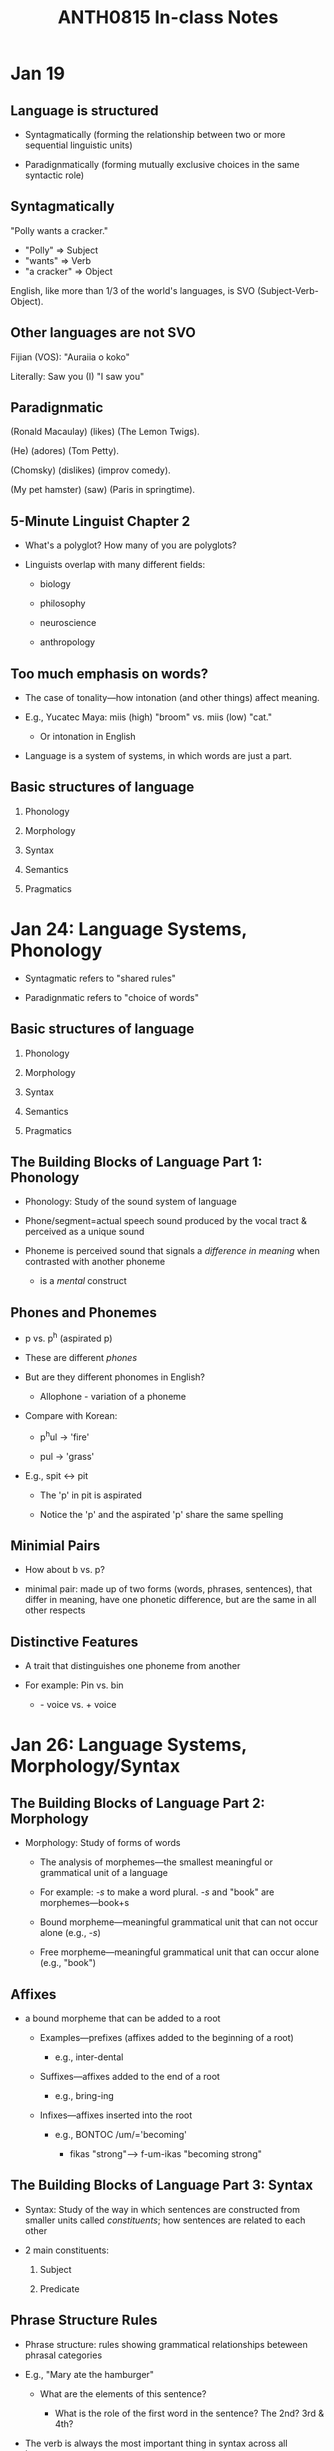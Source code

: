 #+TITLE: ANTH0815 In-class Notes

* Jan 19

** Language is structured

- Syntagmatically (forming the relationship between two or more sequential linguistic units)

- Paradignmatically (forming mutually exclusive choices in the same syntactic role)

** Syntagmatically

"Polly wants a cracker."

- "Polly" => Subject
- "wants" => Verb
- "a cracker" => Object

English, like more than 1/3 of the world's languages, is SVO (Subject-Verb-Object).

** Other languages are not SVO

Fijian (VOS): "Auraiia o koko"

Literally: Saw you (I) "I saw you"

** Paradignmatic

(Ronald Macaulay) (likes) (The Lemon Twigs).

(He) (adores) (Tom Petty).

(Chomsky) (dislikes) (improv comedy).

(My pet hamster) (saw) (Paris in springtime).

** 5-Minute Linguist Chapter 2

- What's a polyglot? How many of you are polyglots?

- Linguists overlap with many different fields:

  + biology

  + philosophy

  + neuroscience

  + anthropology

** Too much emphasis on words?

- The case of tonality---how intonation (and other things) affect meaning.

- E.g., Yucatec Maya: miis (high) "broom" vs. miis (low) "cat."

  - Or intonation in English

- Language is a system of systems, in which words are just a part.

** Basic structures of language

1. Phonology

2. Morphology

3. Syntax

4. Semantics

5. Pragmatics

* Jan 24: Language Systems, Phonology

- Syntagmatic refers to "shared rules"

- Paradignmatic refers to "choice of words"

** Basic structures of language

1. Phonology

2. Morphology

3. Syntax

4. Semantics

5. Pragmatics

** The Building Blocks of Language Part 1: Phonology

- Phonology: Study of the sound system of language

- Phone/segment=actual speech sound produced by the vocal tract & perceived as a unique sound

- Phoneme is perceived sound that signals a /difference in meaning/ when contrasted with another phoneme

  + is a /mental/ construct

** Phones and Phonemes

- p vs. p^h (aspirated p)

- These are different /phones/

- But are they different phonomes in English?

  + Allophone - variation of a phoneme

- Compare with Korean:

  + p^{h}ul -> 'fire'

  + pul -> 'grass'

- E.g., spit <-> pit

  + The 'p' in pit is aspirated

  + Notice the 'p' and the aspirated 'p' share the same spelling

** Minimial Pairs

- How about b vs. p?

- minimal pair: made up of two forms (words, phrases, sentences), that differ in meaning, have one phonetic difference, but are the same in all other respects

** Distinctive Features

- A trait that distinguishes one phoneme from another

- For example: Pin vs. bin

  + - voice vs. + voice

* Jan 26: Language Systems, Morphology/Syntax

** The Building Blocks of Language Part 2: Morphology

- Morphology: Study of forms of words

  + The analysis of morphemes---the smallest meaningful or grammatical unit of a language

  + For example: /-s/ to make a word plural.
    /-s/ and "book" are morphemes---book+s

  + Bound morpheme---meaningful grammatical unit that can not occur alone (e.g., /-s/)

  + Free morpheme---meaningful grammatical unit that can occur alone (e.g., "book")

** Affixes

- a bound morpheme that can be added to a root

  + Examples---prefixes (affixes added to the beginning of a root)

    - e.g., inter-dental

  + Suffixes---affixes added to the end of a root

    - e.g., bring-ing

  + Infixes---affixes inserted into the root

    - e.g., BONTOC /um/='becoming'

      + fikas "strong"---> f-um-ikas "becoming strong"

** The Building Blocks of Language Part 3: Syntax

- Syntax: Study of the way in which sentences are constructed from smaller units called /constituents/; how sentences are related to each other

- 2 main constituents:

  1. Subject

  2. Predicate

** Phrase Structure Rules

- Phrase structure: rules showing grammatical relationships beteween phrasal categories

- E.g., "Mary ate the hamburger"

  + What are the elements of this sentence?

    + What is the role of the first word in the sentence?
      The 2nd?
      3rd & 4th?

- The verb is always the most important thing in syntax across all languages.

** Syntactic rules for "Mary ate the hamburger"

Let S = 'sentence'.
Let NP = 'noun phrase'.
Let VP = 'verb phrase'.
Let DET = 'determiner', e.g., /the/, /a/, /an/
Let N = 'noun'.
Let V = 'verb'.

- S->NP + VP

- NP->(DET) N

- VP->V + NP

* Jan 28: Language Systems, Syntax continued

** Last time: syntactic rules for "Mary ate the hamburger"

S -> {
    NP -> {
        DET("∅"),
        N("MARY")
    }
    VP -> {
        V("ATE")

        NP -> {
            DET("THE"),
            N("HAMBURGER")
        }
    }
}

** Try this

"Julien bakes."

S -> {
    NP -> {
        N("Julien")
    }
    VP -> {
        V("BAKES")
    }
}

"Julien bakes pies."

S -> {
    NP -> {
        N("Julien")
    }
    VP -> {
        V("BAKES")

        NP -> {
            N("PIES")
        }
    }
}

"Julien bakes pies in the lab."

S -> {
    NP -> {
        N("Julien")
    }
    VP -> {
        V("BAKES")

        NP -> {
            N("PIES")
        }

        PP -> {
            PREP("IN")

            NP -> {
                DET("THE"),
                N("LAB")
            }
        }
    }
}

** Grammaticality & Ambiguity

- When the word sequence conforms to the syntactic rules of a language

  + e.g., *Fish give

  + Fluent (competent) speakers can detect grammatically

- Ambiguity--when more than one meaning results from either (a) lexical choice or (b) arrangement of words

** Ambiguity: Why do these sentences have more than one meaning?

- Lexical: "Fish are really smart. They are always found in schools."

- Structural/Grammatical: "Polly saw the man with the binoculars"

* Jan 31: Semantics

** Last Time: Syntax

- Phrase structure rules

- Tree diagrams

- Nature of linguistic cognition

** The Building Blocks Language, part 4

Semantics: the study of meaning in language.

** Two major kinds of semantics

- Lexical Semantics--concerns the meaning of words

  + Lexicon--the mental dictionary each person has

- Structural Semantics--concerns the meaning of utterances larger than the single word

** Kinds of meaning

- Referential

  + describes the _referent_ of an utterance--the actual concrete item or concept to which a word refers

  + E.g., "Your dog is barking." vs. "A dog is a fine pet for a family."

  + Mermaids and unicorns--concepts vs. concrete existence

- Sense--the extended meaning of a word or phrase that clarifies the referent

  + "Ann's cool."

** But do all words have a referent?

- "He is the teacher of the class."

  + /He/, /teacher/, /class/--yes

  + /is/, /the/, /of/--no

  + *"He teacher class"

- Shifting referents--are referents that differ for each speaker and each sentence

  + e.g., pronouns

** Lexical Semantics: Hyponyms

- Words that constitute a subclass of a more general word

  + Tree; hyponyms--maple, birch, pine, etc.

  + Car: coupe, sedan, SUV, etc.

- These words share many of the same semantic components as the more general word

** BUT, compare

- "She is a real lady." vs. "She is a real woman."

- So meaning is slightly different, even if the semantic properties are the same.

  + Same denotation (referential meaning) but different connotation (affective or sense meaning)

* Feb 04

- Parts of the brain

* Feb 07

- Why Language Acquisition & not Language Learning?

** The case for language innateness

1. Behavior (language) appears before it is necessary for survival

2. Does not appear as response to environment

3. Neither a conscious decision nor result or formal education

4. Behavior appears in a predictable seequence

5. Behavior appears during a critical period; afterwards it will be difficult or impossible to learn

** Innateness, I

- Innateness hypothesis (e.g. Noam Chomsky, Eric Lenneberg)

  + Children have innate capacity to differentiate phonemes (sounds), identify words, & process grammar

  + Based on the idea of _Universal Grammar_

    - Series of basic linguistic features hard-wired in the brain

      + e.g. plural, non-plural, noun/verb

** Innateness, II

- Language Acquisition Device

  + Theoretically, an area of hardwiring in the brains of children that drives them to acquire language

- Critical period Hypothesis

  + Language Acquisition Device is on a timer

* Feb 09

- Language acquisition

** Several Hypotheses

- Imitation hypothesis

  + By interaction with adults

  + But, imitation only accounts for logical, but sometimes incorrect forms, like *goed isntead of went

  + Can't account for language acquisition in areas where data are incorrect or where children aren't spoken to

    + In other words, where there is a *poverty of stimulus*

- Reinforcement hypothesis--children learn language by positive reinforcement

  + Parents respond to truth-value of statement, e.g., "Doggie go outside?"

- Interactions (constructivist) hypothtesis

  + A combination of 1 & 2

** A Look at Stages of Language Acquisition

1. Cooing--all vowel sounds (ahhh, oooh)

2. Babbling--alternates consonants/vowels

   1. Note that babies recognize sound distinctions adults do not

3. Holophrases--one-word sentences

   1. E.g., "Cat!" for "There is the cat" or "I want to pet the cat"

4. Two-word stage

   1. Two words in a grammatical relationship

      1. agent-action---'Doggie run'

      2. action-object---'push ball'

      3. possessor-possession---'Mommy car'

5. Telegraphic speech

   1. An expansion of the two-word stage--"sit car now?"

* Feb 11

** Language Disorders

- The term "Language Disorder" (or developmental dysphasia) has been used to refer to "any disruption in the learning of a native language"

- Environmental factors

  + Housing circumstances

** Broca's & Wernicke's Aphasia

- Damage to left hemisphere can cause aphasia (language disorder resulting from injury or trauma)

- Broca's Aphasia: Problem with syntax and finding words

- Wernicke's Aphasia: Fluent, but with jargon & nonsense words

** Bilingualism: 2 Types

- Simultaneous bilingualism

  + When the child acquires two or more languages from birth

  + E.g. Quebec, Canada

    - Francophone & Anglophone

** Sequential Bilingualism

- When the person acquires another language after having begun to acquire a first language

  + E.g. India, where English is a lingua franca, but may only be acquired in schools

** Social Attitudes around bilingualism

- Attitudes around language are cultural

  + E.g. Swiss proudly speak German, French, Italian

  + U.S. history of isolationism and assimilation leads to monolingualism

    - 1929 series of studies suggest bilingualism lowers IQ

    - But recent studies (Hoff 2001) show bilinguals are more creative problem solvers

* Feb 16: Communication or Language

** Last Time

- Why do we talk?

  + Biological basis for language

  + Rapid acquisition of language by children

** Bee "language"

- Karl von Frisch "The 'Language' and Orientation of the Bees" 1956

** But is it language?
** Chracteristics of Communication:

- According to Hockett 1960: expanded from Napoli

  1. Mode of communication

  2. Semantic

  3. Pragmatic

** Some Communication Systems have

4. Interchangeability

5. Cultural Transmission

6. Arbitrariness

7. Discreteness

** Human Language alone appears to have

8. Displacement

* Feb 18

** Last Time

- Honeybees

- Language vs. communication

  + The importance of productivity and spatiotemporal displacement

** Linguistic Ideology
** What is Linguistic Ideology?

- Refers to the values associated with particular ways of speaking & writing

  + Cultural ideas of prestige, stigmatization are essential

  + Ideology is often unconscious--taken as "fact"

- Standard Language:

  + "a set of ideas about what constitutes the best form of a language, the form which everyone ought to imitate"

** Can one person's approach speech be better than another's?

- Prescriptivist vs. Descriptivist approaches to language

** Variety in Language
** Communication and Distinctive Speech

- Speech production and comprehension relies on minute changes in vocal apparatus

- tongue and vocal cords make rapid and minute variations of position & tension

- human ear is skillful in detecting slight variations in the sounds produced by the vocal tract

** Different ways to study variation in language:

- Sociolinguistics

  + the study of how language mirrors social factors (like ethnicity, age, gender, social class) are related

- Linguistic Anthropology

  + Socially patterned variation in linguistic performance

    - i.e. how do "culture" and "society" influence language?

* Feb 21 Dialects

** Last Time

- Language ideology

** Speech Community

- Speech Community

  + a group of people who live, work, socialize, and communicate with one another, using a dialect

    + /Dialect/: Shared, unique characteristics of a speech community

    + Dialects are often assumed to refer to syntax and lexicon, whereas accent refers  to phonological variation

** Speech Community, 2

- Dialects aren't something a few people possess (e.g. New Yorkers or Southerners)

- Everyone belongs to a speech community, so we all speak a dialect

- Some dialects do have greater prestige--Standard American English (SAE) or BBC English

** Dialects vs. Languages

- Distinction between language and dialect is not always clear

  + Mutual intelligibility

- All languages, except the original "proto-language," were dialects at one time

  + Example: French, Italian, Spanish, Portuguese and Romanian are descendants of the language spoken by the Romans, which was just a dialect of Latin

- See Chapter 12, page 61, diagram 12.1, for some of the social dimensions of dialects

** The role of geography

* Feb 25 African American Vernacular English

** Last Time

- Pidgin---case study of a dialect and of language ideology

** Overview

- History
- Phonology
- Syntax (Grammar)
- Lexicon
- Socio-cultural issues

* Mar 07 African American Vernacular English

** History

- African American Vernacular English (AAVE) a.k.a:

  + African American English (AAE)

  + Black English (Vernacular)

  + African American Language

  + Ebonics

- AAVE refers to a variety of dialects spoken primarily

** Problems with the labels "African American Language" & "Ebonics"

- Problem:

  + These terms can suggest different languages as opposed to dialects of English

** Dialectologist View

- 1920s-1940s--first scholarly analyses of AAVE

- AAVE thought to originate in the South, as a variety of southern English

- With migration out of the south, Black Americans carried AAVE into Chicago, Detroit, Philadelphia, New York, etc.

  + This migration accounts for similarities across regions

** Creolist View

- Challenges dialectologist view

- Traded AAVE back to West Africa, via the slave trade

- As Hausa, Wolof, Bulu, Twi etc. were forced together, a pidgin language emerged

- Eventually, the pidgin becomes a creole language

  + creole: a more developed pidgin that is the primary language of an entire speech community

- Increased contact between the creole and other forms of English resulted in decreolization and the beginning of AAVE

- Proof: AAVE's resemblance to other creoles (Gullah)

* Mar 09

** Linguistic description of AAVE (Lippi-Green, etc.)

- What are some linguistic features of AAVE that you read about?

** Syntax

- Absence of present tense copula---examples: is, are

  + SAE: He's a great guy.
    AAVE: He a great guy.

- Different tense/aspect markers

  + SAE: He is usually late.
    AAVE: He be late.

  + SAE: He's late (at the moment).
    AAVE: He late.

** Phonology

- Simplification of voiced consonant clusters

  + hand => /han/

- Interdental fricatives (e.g. /th/) becomes stops (/t/ or /d/)

  + that => /dat/

** Lexicon

- Associated (incorrectly) with the slang of teenagers/young adults

  + phat, bustin' out, tubular

  + Short-lived, like most slang

  + Regionally restricted

- Geographically wide-spread usages are interesting

  + kitchen (curly hair at the nape of one's neck)

* Mar 11 AAVE, 3

** Last Time

- Phonological, Syntactic, Lexical features of AAVE

** Future Research

- How does regional variation affect AAVE?

** A problem

- Difference between vernacular and mainstream can work against AAVE students in IQ and achievement tests

  + Also, AAVE students' performance can be harmed by teachers who interpret AAVE differences as laziness or intellectual deficit

** Possible Solutions

- Linguists lead dialect-awareness workshops

- Linguists develop exercises to improve bidialectal importance

** Dialect Readers

- Language production vs. language comprehension

- West African data

- Little test data, but the data are positive

  + E.g., The Bridge Program:

    #+begin_quote
    6.2 month gain in score per 4 months of instruction (only 1.6 month gain per 4 months using standard methods)
    #+end_quote

- Dialect readeres abandoned, for economic and social reasons

** Linguists and Policy Decisions

- Tried to clear up public misunderstanding of Ebonics in the Oakland School Board case

- Urban Minorities Reading Project

  - Attempt to improve literacy schools of African American, Latino, and white students

* Mar 14

** A quick review

- Language often thought of as an idealized system

- BUT language is expressed by individual speakers

- WHY do speakers of languages speak differently?

  1. Region/Geography (dialects)

  2. Social class

** Development of Stratification

- Neolithic (ca. 10,300 BP) farming villages were basically egalitarian societies, like the foraging societies that had preceded them

- About 5,000 BP: in Southwestern Asia, Egypt, the Indus Valley (India), China, Mesoamerica (Valley of Mexico), and the Andes (Peru), humans independently developed _social stratification_

  + A form of social organization in which people have unequal access to wealth, power, and prestige

- Allows for some members of society to do things other than produce food

** Complex Societies

- Societies with large populations, _surplus production_, an extensive division of labor, and _occupational specialization_

- Surplus production

  + The production of amounts of food that exceed the basic subsistence needs of the population

- Occupational Specialization

  + Specialization in various occupations (e.g., weaving or pot making) or in new social roles (e.g., king or priest) that are found in socially complex societies

** Class

- A ranked group within a hierarchically stratified society whose membership is defined primarily in terms of wealth, occupation, or other economic criteria

  + Owners/workers, upper-income/middle-income/lower-income

- Involves the exercise of _power_

  + The ability to influence others

  + Contextual (not everyone has the same amount of power all the time)

** TSA Chapter 14: Social Stratification

- Social class/upbringing is directly correlated to one's language ability

  + Differences in language between different social classes increase with age

    - Glasgow children from different social classes at age 10 speak more alike than Glasgow adults

    - Rise in parental income equals rise in SAT score

    - Teachers often underestimate a student's potential

** To Sum up Chapter 14 TSA:

- Speech continues to mark prejudice

  + Listeners often make judgments about the speaker's social status, job, education, race, personality, etc.

    - E.g., New England postvocalic /r/ sound is dropped

      + This doesn't make rhoticc more _or_ less correct

  + No one variety of language is more logical than another

* Mar 16 Register & Style

** Situational Dialects or Registers

- Register: styles of speech that are appropriate to the situation, the level of formality, and the person being spoken to

- Lexical choice is often an indicator of formality e.g.

  | French Origin | Anglo-Saxon Origin |
  |---------------+--------------------|
  | Perspire      | Sweat              |
  | Abandon       | Leave              |
  | Desire        | Want               |

** Morphology & Register

- SAE (Standard American English) often uses contractions to mark informality

  + e.g. You should have vs. you should've

** Pronoun & Verb Choices

- What's the difference between:

  + Como estás tu?

  + Como está usted?

- Informality vs. Formality

- Social status

** Syntax & Register

- Placement of prepositions

  + Compare: "To whom should I send it?" and "Who should I send it to?"

- Deletion of auxiliary verbs (and sometimes the pronoun):

  + "Are you going to class today?"

  + "You going to class today?"

  + "Going to class today?"

** Standard English(es)

- "Had you a good time last night?"

- "My clothes need washed"

- "Will I shut the door?"

- "Did you have a good time last night?"
  "My clothes need washing."
  "Shall I shut the door?"

** Slang

- Slang words

  + Words that are newly coined or that have never been fully accepted in formal speech

- Clipping: TV, phone, fridge

  + Can convey affect e.g. couch potato

  + Can mark membership in a group, daddy-o

    - E.g. cool cat (Harlem 1950's); Rad (California, 1980's)

* Mar 23 Dysphemism/Gender

** Last Time

- Register/Situational dialect

  + Formality and interlocutor status

- Slang: novel or informal language

  + Used to mark affect and as identity marker

** What is Cockney Rhyming Slang?

- Typically consists of two or three words

- The last lexical item rhymes with the word holding the intended meaning

- Often, in usage, the rhyme is often reduced to its first element.
  It then becomes very difficult for outsiders unacquainted with the slang to understand.

** Gender & Language

- What's the difference?

  + Sex: biological aspects of being male or female

  + Gender: learned complex of masculine or feminine behaviors as part of culture

** Gender in languages can be marked...

- Hebrew

  + Verbs are conjugated differently by males & females

    |         | Males       | Females       |
    |---------+-------------+---------------|
    | I write | /ani kotƐv/ | /ani kotƐvƐt/ |

    |              | Said to a female | Said to a male |
    |--------------+------------------+----------------|
    | you          | /at/             | /ata/          |
    | How are you? | /ma ∫lomex/      | /ma ∫lomxa/    |

** Gender in Carib

|       | Females   | Males    |
|-------+-----------+----------|
| rain  | /kuyu/    | /kunobu/ |
| canoe | /kuriala/ | /ukuni/  |

** Gender differences in English

- Men & women use the same lexicon and syntax

- AND use the same varieties of informal, polite, and indirect speech

- BUT differ in rate of use and circumstances use of polite or indirect forms

* Mar 30 Writing Systems

** Last Time

- Gender in language

  + gender vs. sex

  + gender linguistically marked

  + gender stylistically dependent

- /The Greatest Invention/

** Writing

Writing: a graphic representation of units of speech

- Writing systems are based on speech

- Humans have been speaking for longer than they have been writing

  + Endocranial casts from 2MYA suggest capacity for speech

  + Oldest writing system is about 5200 years old

- Speech is acquired. Writing is learned.

** Logographic

- Symbols stand for whole words or morphemes

- Logogram

  + written symbols that represent a concept or word without indicating pronunciation

** Chinese Writing

- Each logogram stands for a word or concept

- Some meanings are represented by a combination of symbols

** Syllabic Writing

** Rebus Principle

Exemplifies phonetization of symbols

Logographic symbols come to represent sounds

** What's a syllable?

- Each symbol represents one syllable

- Syllables have many shapes

  + CV (to)

  + CVC (dad)

  + CCVC (crash)

** Syllabic Writing Systems

- Japanese

  + 2 syllabic scripts: Katakana & Hiragana

  + 46 basic symbols in each that represent a consonant and vowel pair

** The trouble with graphemes

- Alphaebtic: symbols represent single phonemes

- 26 in English; 36 in Russian, 22 in Hebrew

  + Ideally, one grapheme per phoneme

  + r, v

  + But

    - /k/=kitchen, cook, exceed

* Apr 04 Writing

** Printing: Development & Importance

- Before 1455 (in the West) printing was slow, because it was done by hand

  + Library in Alexandria

- Printing press allows for mass production

- First presses were blocks of wood (China 868 CE)--called block printing

- Moveable type--China, 1041 CE, and Gutenberg, 1455 CE

- Spread of ideas, fueled Renaissance, Industrial Revolution

** Computers

- Decentralized

  + Unlike Alexandria, knowledge is widely disseminated

- Greater accessibility/greater manipulation

- Computers will not replace writing--Additive nature of human culture.
  But they will certainly change it, and how people relate to language.

** Historical Linguistics: Terms

- Synchronic: Language analyzed at one point in time

- Diachronic: Language analyzed over time

- Language Family: Group of languages derived from the same ancestral language

- Proto-Language--ancestral parent language assumed to be the source of many languages (and some language families)

  + unobserved

** Proto-Indo-European (PIE)

- Mother tongue of the modern Western European Languages, as well as Sanskrit, ancient Greek, and Latin--about 144 modern and extinct languages of Europe

- Why did PIE change?

  + Geographical Division

  + Lanugage Contact (borrowing)

  + Internal change (drift)

- Denisovans

** Two theories of language change

- Family Tree Theory

  + August Schleicher, 1871

  + Language change is regular and similarity is "genetic"

- Wave Theory

  + Johannes Schmidt, 1872

  + Gradual spread of language, like pebble in a pond

** Types of Language Change

* Apr 18 Linguistic Relativity

** Linguistic Relativity (or Sapir-Whorf) Hypothesis

** Language and Thought

- One view: Language simply reflects culture:

  + "to catch a train"

- But what about words that don't match reality?

  + Things=Nouns,Actions=verbs

    - Lightning--a "thing" that is closer to an action

** Language and Thought, 2

- English: I ate dinner with my neighbor yesterday

- Spanish: vecino (m)/vecina (f)

** Yucatec Maya

- English: Brother,Sister

- Yucatec:

  + Suku'un=older brother

  + Kiik=older sister

  + iitsin=younger sibling

** Benjamin Lee Whorf (1897-1941)

- Chemical engineer

- Worked for Hartford Fire Insurance Company

- Language and worldview extend beyond word association

- Student of Edward Sapir

** Benjamin Lee Whorf's Research

- Linguistic relativity: Whether and to what extent structures of specific languages have an impact on the thought or behavior of those who speak them.

- Method: Compare Standard Average European (SAE) to non-SAE languages

** SAE vs. Hopi: SAE TIME

- Time terms can take cardinal numbers and plural markers

  + E.g. "10 days" just like "10 marbles"

- Time is treated as a /count/ noun not a /mass/ noun

  + count: can form a plural; can be used with indefinite article in the singular

  + mass: can't be counted (form+'of'+substance)

* Apr 22 Linguistic Relativity

** Last Time

- How do language structures affect habitual thinking and behavior?

  + Linguistic Relativity Hypothesis

** Why does time talk matter?

- SAE Time:

  + Linear

  + Segmentable

  + Time is counted, histories are written, interest is compounded daily

- Hopi Time:

  + Unmanifest world becomes manifest

  + Wishes affect the material world

  + Hopis don't record history the way we do

** Whorf's Influence

- Immediately after Whorf's Hypothesis (1940s-1960s) there were efforts to prove/disprove hypothesis

- Effect of Chomsky

- Today: Middle ground

** Yucatec Numeral Classifiers

- p'eel=inanimate

- t'uul=animate

- p'iit=bit or piece
